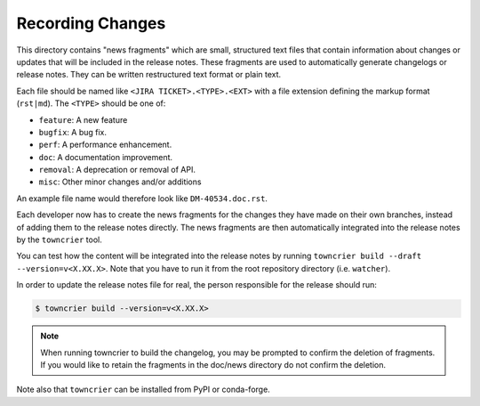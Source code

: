 Recording Changes
=================

This directory contains "news fragments" which are small, structured text files that contain information about changes or updates that will be included in the release notes.
These fragments are used to automatically generate changelogs or release notes.
They can be written restructured text format or plain text.

Each file should be named like ``<JIRA TICKET>.<TYPE>.<EXT>`` with a file extension defining the markup format (``rst|md``).
The ``<TYPE>`` should be one of:

* ``feature``: A new feature
* ``bugfix``: A bug fix.
* ``perf``: A performance enhancement.
* ``doc``: A documentation improvement.
* ``removal``: A deprecation or removal of API.
* ``misc``: Other minor changes and/or additions

An example file name would therefore look like ``DM-40534.doc.rst``.

Each developer now has to create the news fragments for the changes they have made on their own branches, instead of adding them to the release notes directly.
The news fragments are then automatically integrated into the release notes by the ``towncrier`` tool.

You can test how the content will be integrated into the release notes by running ``towncrier build --draft --version=v<X.XX.X>``.
Note that you have to run it from the root repository directory (i.e. ``watcher``).

In order to update the release notes file for real, the person responsible for the release should run:

.. code-block:: bash

   $ towncrier build --version=v<X.XX.X>


.. note::

   When running towncrier to build the changelog, you may be prompted to confirm the deletion of fragments.
   If you would like to retain the fragments in the doc/news directory do not confirm the deletion.

Note also that ``towncrier`` can be installed from PyPI or conda-forge.
